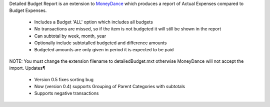 Detailed Budget Report is an extension to MoneyDance_ which produces a
report of Actual Expenses compared to Budget Expenses.

    * Includes a Budget 'ALL' option which includes all budgets
    * No transactions are missed, so if the item is not budgeted it will still be shown in the report
    * Can subtotal by week, month, year
    * Optionally include subtotalled budgeted and difference amounts
    * Budgeted amounts are only given in period it is expected to be paid 

NOTE: You must change the extension filename to detailedBudget.mxt
otherwise MoneyDance will not accept the import.  Updates¶

    * Version 0.5 fixes sorting bug
    * Now (version 0.4) supports Grouping of Parent Categories with subtotals
    * Supports negative transactions 

.. _Moneydance: http://moneydance.com
